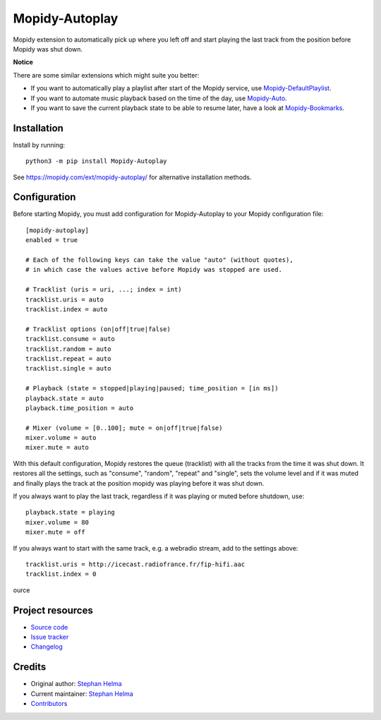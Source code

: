 ****************************
Mopidy-Autoplay
****************************

.. image:: https://img.shields.io/pypi/v/Mopidy-Autoplay
    :target: https://pypi.org/project/Mopidy-Autoplay/
    :alt: Latest PyPI version

.. image:: https://img.shields.io/circleci/build/gh/sphh/mopidy-autoplay
    :target: https://circleci.com/gh/sphh/mopidy-autoplay
    :alt: CircleCI build status

.. image:: https://img.shields.io/codecov/c/gh/sphh/mopidy-autoplay
    :target: https://codecov.io/gh/sphh/mopidy-autoplay
    :alt: Test coverage

Mopidy extension to automatically pick up where you left off and start playing
the last track from the position before Mopidy was shut down.

**Notice**

There are some similar extensions which might suite you better:

- If you want to automatically play a playlist after start of the Mopidy
  service, use
  `Mopidy-DefaultPlaylist <https://pypi.org/project/Mopidy-DefaultPlaylist/>`_.
- If you want to automate music playback based on the time of the day, use
  `Mopidy-Auto <https://pypi.org/project/Mopidy-Auto/>`_.
- If you want to save the current playback state to be able to resume later,
  have a look at
  `Mopidy-Bookmarks <https://pypi.org/project/Mopidy-Bookmarks/>`_.


Installation
============

Install by running::

    python3 -m pip install Mopidy-Autoplay

See https://mopidy.com/ext/mopidy-autoplay/ for alternative installation methods.


Configuration
=============

Before starting Mopidy, you must add configuration for
Mopidy-Autoplay to your Mopidy configuration file::

    [mopidy-autoplay]
    enabled = true

    # Each of the following keys can take the value "auto" (without quotes),
    # in which case the values active before Mopidy was stopped are used.

    # Tracklist (uris = uri, ...; index = int)
    tracklist.uris = auto
    tracklist.index = auto

    # Tracklist options (on|off|true|false)
    tracklist.consume = auto
    tracklist.random = auto
    tracklist.repeat = auto
    tracklist.single = auto

    # Playback (state = stopped|playing|paused; time_position = [in ms])
    playback.state = auto
    playback.time_position = auto

    # Mixer (volume = [0..100]; mute = on|off|true|false)
    mixer.volume = auto
    mixer.mute = auto

With this default configuration, Mopidy restores the queue (tracklist) with
all the tracks from the time it was shut down. It restores all the settings,
such as "consume", "random", "repeat" and "single", sets the volume level and
if it was muted and finally plays the track at the position mopidy was playing
before it was shut down.

If you always want to play the last track, regardless if it was playing or
muted before shutdown, use::

    playback.state = playing
    mixer.volume = 80
    mixer.mute = off

If you always want to start with the same track, e.g. a webradio stream, add
to the settings above::

    tracklist.uris = http://icecast.radiofrance.fr/fip-hifi.aac
    tracklist.index = 0
ource

Project resources
=================

- `Source code <https://github.com/sphh/mopidy-autoplay>`_
- `Issue tracker <https://github.com/sphh/mopidy-autoplay/issues>`_
- `Changelog <https://github.com/sphh/mopidy-autoplay/blob/master/CHANGELOG.rst>`_


Credits
=======

- Original author: `Stephan Helma <https://github.com/sphh>`__
- Current maintainer: `Stephan Helma <https://github.com/sphh>`__
- `Contributors <https://github.com/sphh/mopidy-autoplay/graphs/contributors>`_
